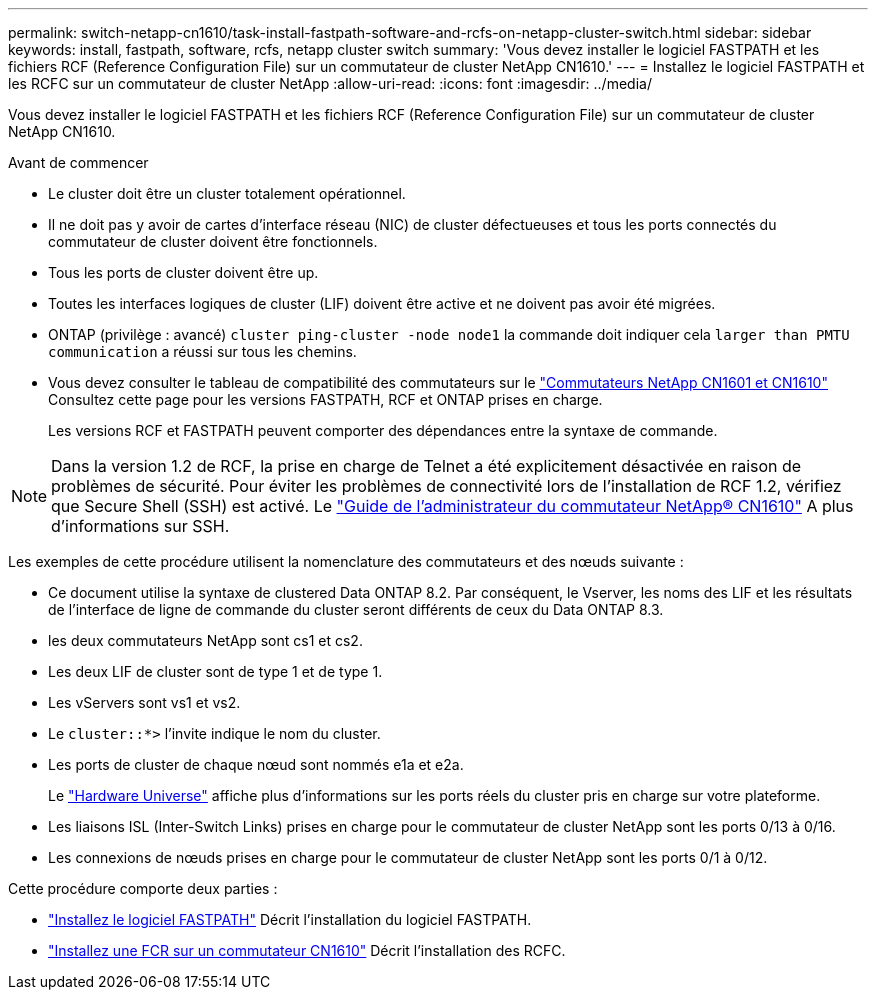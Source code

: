 ---
permalink: switch-netapp-cn1610/task-install-fastpath-software-and-rcfs-on-netapp-cluster-switch.html 
sidebar: sidebar 
keywords: install, fastpath, software, rcfs, netapp cluster switch 
summary: 'Vous devez installer le logiciel FASTPATH et les fichiers RCF (Reference Configuration File) sur un commutateur de cluster NetApp CN1610.' 
---
= Installez le logiciel FASTPATH et les RCFC sur un commutateur de cluster NetApp
:allow-uri-read: 
:icons: font
:imagesdir: ../media/


[role="lead"]
Vous devez installer le logiciel FASTPATH et les fichiers RCF (Reference Configuration File) sur un commutateur de cluster NetApp CN1610.

.Avant de commencer
* Le cluster doit être un cluster totalement opérationnel.
* Il ne doit pas y avoir de cartes d'interface réseau (NIC) de cluster défectueuses et tous les ports connectés du commutateur de cluster doivent être fonctionnels.
* Tous les ports de cluster doivent être up.
* Toutes les interfaces logiques de cluster (LIF) doivent être active et ne doivent pas avoir été migrées.
* ONTAP (privilège : avancé) `cluster ping-cluster -node node1` la commande doit indiquer cela `larger than PMTU communication` a réussi sur tous les chemins.
* Vous devez consulter le tableau de compatibilité des commutateurs sur le http://mysupport.netapp.com/NOW/download/software/cm_switches_ntap/["Commutateurs NetApp CN1601 et CN1610"^] Consultez cette page pour les versions FASTPATH, RCF et ONTAP prises en charge.
+
Les versions RCF et FASTPATH peuvent comporter des dépendances entre la syntaxe de commande.




NOTE: Dans la version 1.2 de RCF, la prise en charge de Telnet a été explicitement désactivée en raison de problèmes de sécurité. Pour éviter les problèmes de connectivité lors de l'installation de RCF 1.2, vérifiez que Secure Shell (SSH) est activé. Le https://library.netapp.com/ecm/ecm_get_file/ECMP1117874["Guide de l'administrateur du commutateur NetApp® CN1610"^] A plus d'informations sur SSH.

Les exemples de cette procédure utilisent la nomenclature des commutateurs et des nœuds suivante :

* Ce document utilise la syntaxe de clustered Data ONTAP 8.2. Par conséquent, le Vserver, les noms des LIF et les résultats de l'interface de ligne de commande du cluster seront différents de ceux du Data ONTAP 8.3.
* les deux commutateurs NetApp sont cs1 et cs2.
* Les deux LIF de cluster sont de type 1 et de type 1.
* Les vServers sont vs1 et vs2.
* Le `cluster::*>` l'invite indique le nom du cluster.
* Les ports de cluster de chaque nœud sont nommés e1a et e2a.
+
Le https://hwu.netapp.com/["Hardware Universe"^] affiche plus d'informations sur les ports réels du cluster pris en charge sur votre plateforme.

* Les liaisons ISL (Inter-Switch Links) prises en charge pour le commutateur de cluster NetApp sont les ports 0/13 à 0/16.
* Les connexions de nœuds prises en charge pour le commutateur de cluster NetApp sont les ports 0/1 à 0/12.


Cette procédure comporte deux parties :

* link:task-install-fastpath-software.html["Installez le logiciel FASTPATH"] Décrit l'installation du logiciel FASTPATH.
* link:task-install-an-rcf-on-a-cn1610-switch.html["Installez une FCR sur un commutateur CN1610"] Décrit l'installation des RCFC.

